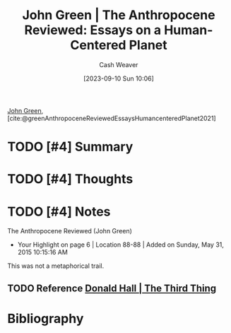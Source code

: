 :PROPERTIES:
:ROAM_REFS: [cite:@greenAnthropoceneReviewedEssaysHumancenteredPlanet2021]
:ID:       44a3ee30-8569-4bc3-b57f-fdf5aa582c56
:LAST_MODIFIED: [2024-02-15 Thu 16:43]
:END:
#+title: John Green | The Anthropocene Reviewed: Essays on a Human-Centered Planet
#+hugo_custom_front_matter: :slug "44a3ee30-8569-4bc3-b57f-fdf5aa582c56"
#+author: Cash Weaver
#+date: [2023-09-10 Sun 10:06]
#+filetags: :hastodo:reference:

[[id:4eaa8d9d-b4d1-4373-8723-d19d9c1dc38b][John Green]], [cite:@greenAnthropoceneReviewedEssaysHumancenteredPlanet2021]

* TODO [#4] Summary
* TODO [#4] Thoughts
* TODO [#4] Notes
The Anthropocene Reviewed (John Green)
- Your Highlight on page 6 | Location 88-88 | Added on Sunday, May 31, 2015 10:15:16 AM

This was not a metaphorical trail.

** TODO Reference [[id:5a6ea0e5-2b5c-4068-ab08-5e52cede1944][Donald Hall | The Third Thing]]
* TODO [#4] Flashcards :noexport:
* Bibliography
#+print_bibliography:
